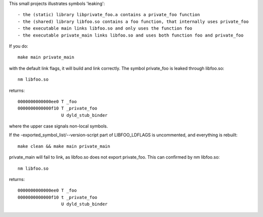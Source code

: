This small projects illustrates symbols 'leaking'::

        - the (static) library libprivate_foo.a contains a private_foo function
        - the (shared) library libfoo.so contains a foo function, that internally uses private_foo
        - the executable main links libfoo.so and only uses the function foo
        - the executable private_main links libfoo.so and uses both function foo and private_foo

If you do::

        make main private_main

with the default link flags, it will build and link correctly. The symbol
private_foo is leaked through libfoo.so::

        nm libfoo.so

returns::

        0000000000000ee0 T _foo
        0000000000000f10 T _private_foo
                         U dyld_stub_binder

where the upper case signals non-local symbols.

If the -exported_symbol_list/--version-script part of LIBFOO_LDFLAGS is
uncommented, and everything is rebuilt::

        make clean && make main private_main

private_main will fail to link, as libfoo.so does not export private_foo. This
can confirmed by nm libfoo.so::

        nm libfoo.so

returns::

        0000000000000ee0 T _foo
        0000000000000f10 t _private_foo
                         U dyld_stub_binder
